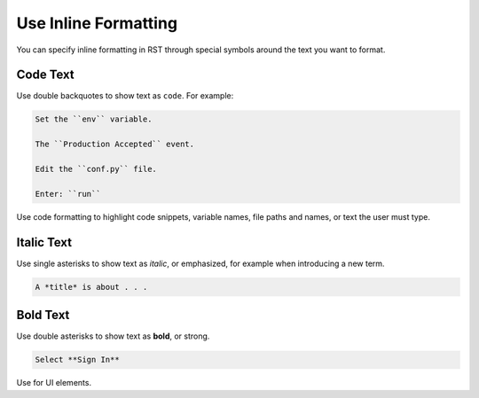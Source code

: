 Use Inline Formatting
##########################

You can specify inline formatting in RST through special symbols around the
text you want to format.


Code Text
************

Use double backquotes to show text as ``code``.  For example:

.. code-block:: RST

  Set the ``env`` variable.

  The ``Production Accepted`` event.

  Edit the ``conf.py`` file.

  Enter: ``run``

Use code formatting to highlight code snippets, variable names, file paths and
names, or text the user must type.


Italic Text
************

Use single asterisks to show text as *italic*, or emphasized, for example when introducing a new term.

.. code-block:: RST

  A *title* is about . . .


Bold Text
************

Use double asterisks to show text as **bold**, or strong.

.. code-block:: RST

  Select **Sign In**

Use for UI elements.